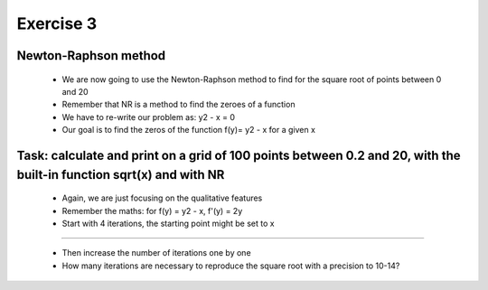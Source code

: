 =================================================================
Exercise 3
=================================================================

Newton-Raphson method
----------------------
           
  - We are now going to use the Newton-Raphson method to find for the square root of points between 0 and 20
  - Remember that NR is a method to find the zeroes of a function
  - We have to re-write our problem as: y2 - x = 0
  - Our goal is to find the zeros of the function f(y)= y2 - x for a given x 

Task: calculate and print on a grid of 100 points between 0.2 and 20, with the built-in function sqrt(x) and with NR
--------------------------------------------------------------------------------------------------------------------

  - Again, we are just focusing on the qualitative features
  - Remember the maths: for f(y) = y2 - x, f'(y) = 2y
  - Start with 4 iterations, the starting point might be set to x

-----------------------------

  - Then increase the number of iterations one by one
  - How many iterations are necessary to reproduce the square root with a precision to 10-14?
